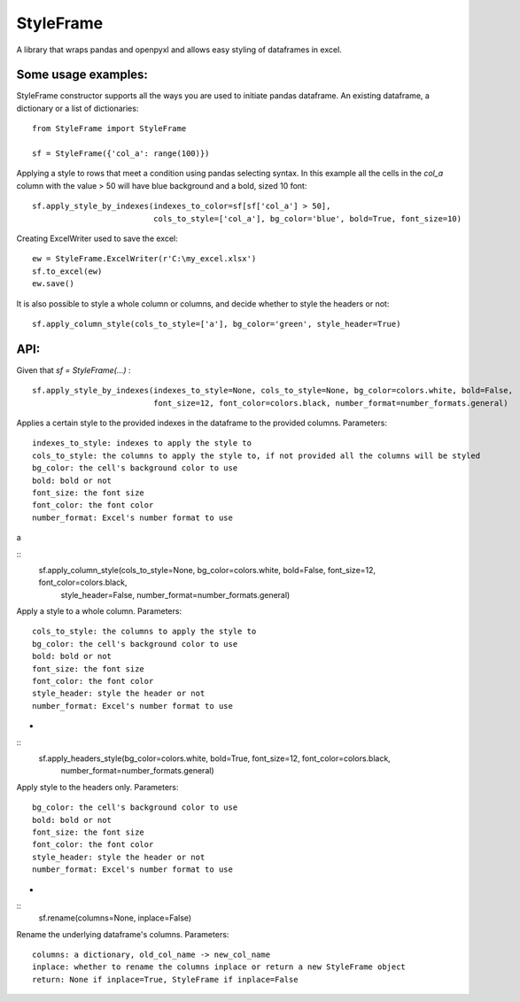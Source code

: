 StyleFrame
----------

A library that wraps pandas and openpyxl and allows easy styling of dataframes in excel.

Some usage examples:
====================

StyleFrame constructor supports all the ways you are used to initiate pandas dataframe.
An existing dataframe, a dictionary or a list of dictionaries:
::
    from StyleFrame import StyleFrame

    sf = StyleFrame({'col_a': range(100)})


Applying a style to rows that meet a condition using pandas selecting syntax.
In this example all the cells in the `col_a` column with the value > 50 will have
blue background and a bold, sized 10 font:
::
    sf.apply_style_by_indexes(indexes_to_color=sf[sf['col_a'] > 50],
                              cols_to_style=['col_a'], bg_color='blue', bold=True, font_size=10)

Creating ExcelWriter used to save the excel:
::
    ew = StyleFrame.ExcelWriter(r'C:\my_excel.xlsx')
    sf.to_excel(ew)
    ew.save()

It is also possible to style a whole column or columns, and decide whether to style the headers or not:
::
    sf.apply_column_style(cols_to_style=['a'], bg_color='green', style_header=True)


API:
====
Given that `sf = StyleFrame(...)` :
::
    sf.apply_style_by_indexes(indexes_to_style=None, cols_to_style=None, bg_color=colors.white, bold=False,
                              font_size=12, font_color=colors.black, number_format=number_formats.general)

Applies a certain style to the provided indexes in the dataframe to the provided columns.
Parameters:
::
    indexes_to_style: indexes to apply the style to
    cols_to_style: the columns to apply the style to, if not provided all the columns will be styled
    bg_color: the cell's background color to use
    bold: bold or not
    font_size: the font size
    font_color: the font color
    number_format: Excel's number format to use

a

::
    sf.apply_column_style(cols_to_style=None, bg_color=colors.white, bold=False, font_size=12, font_color=colors.black,
                          style_header=False, number_format=number_formats.general)

Apply a style to a whole column.
Parameters:
::
    cols_to_style: the columns to apply the style to
    bg_color: the cell's background color to use
    bold: bold or not
    font_size: the font size
    font_color: the font color
    style_header: style the header or not
    number_format: Excel's number format to use
-


::
    sf.apply_headers_style(bg_color=colors.white, bold=True, font_size=12, font_color=colors.black,
                           number_format=number_formats.general)


Apply style to the headers only.
Parameters:
::
        bg_color: the cell's background color to use
        bold: bold or not
        font_size: the font size
        font_color: the font color
        style_header: style the header or not
        number_format: Excel's number format to use
-


::
        sf.rename(columns=None, inplace=False)

Rename the underlying dataframe's columns.
Parameters:
::
        columns: a dictionary, old_col_name -> new_col_name
        inplace: whether to rename the columns inplace or return a new StyleFrame object
        return: None if inplace=True, StyleFrame if inplace=False

